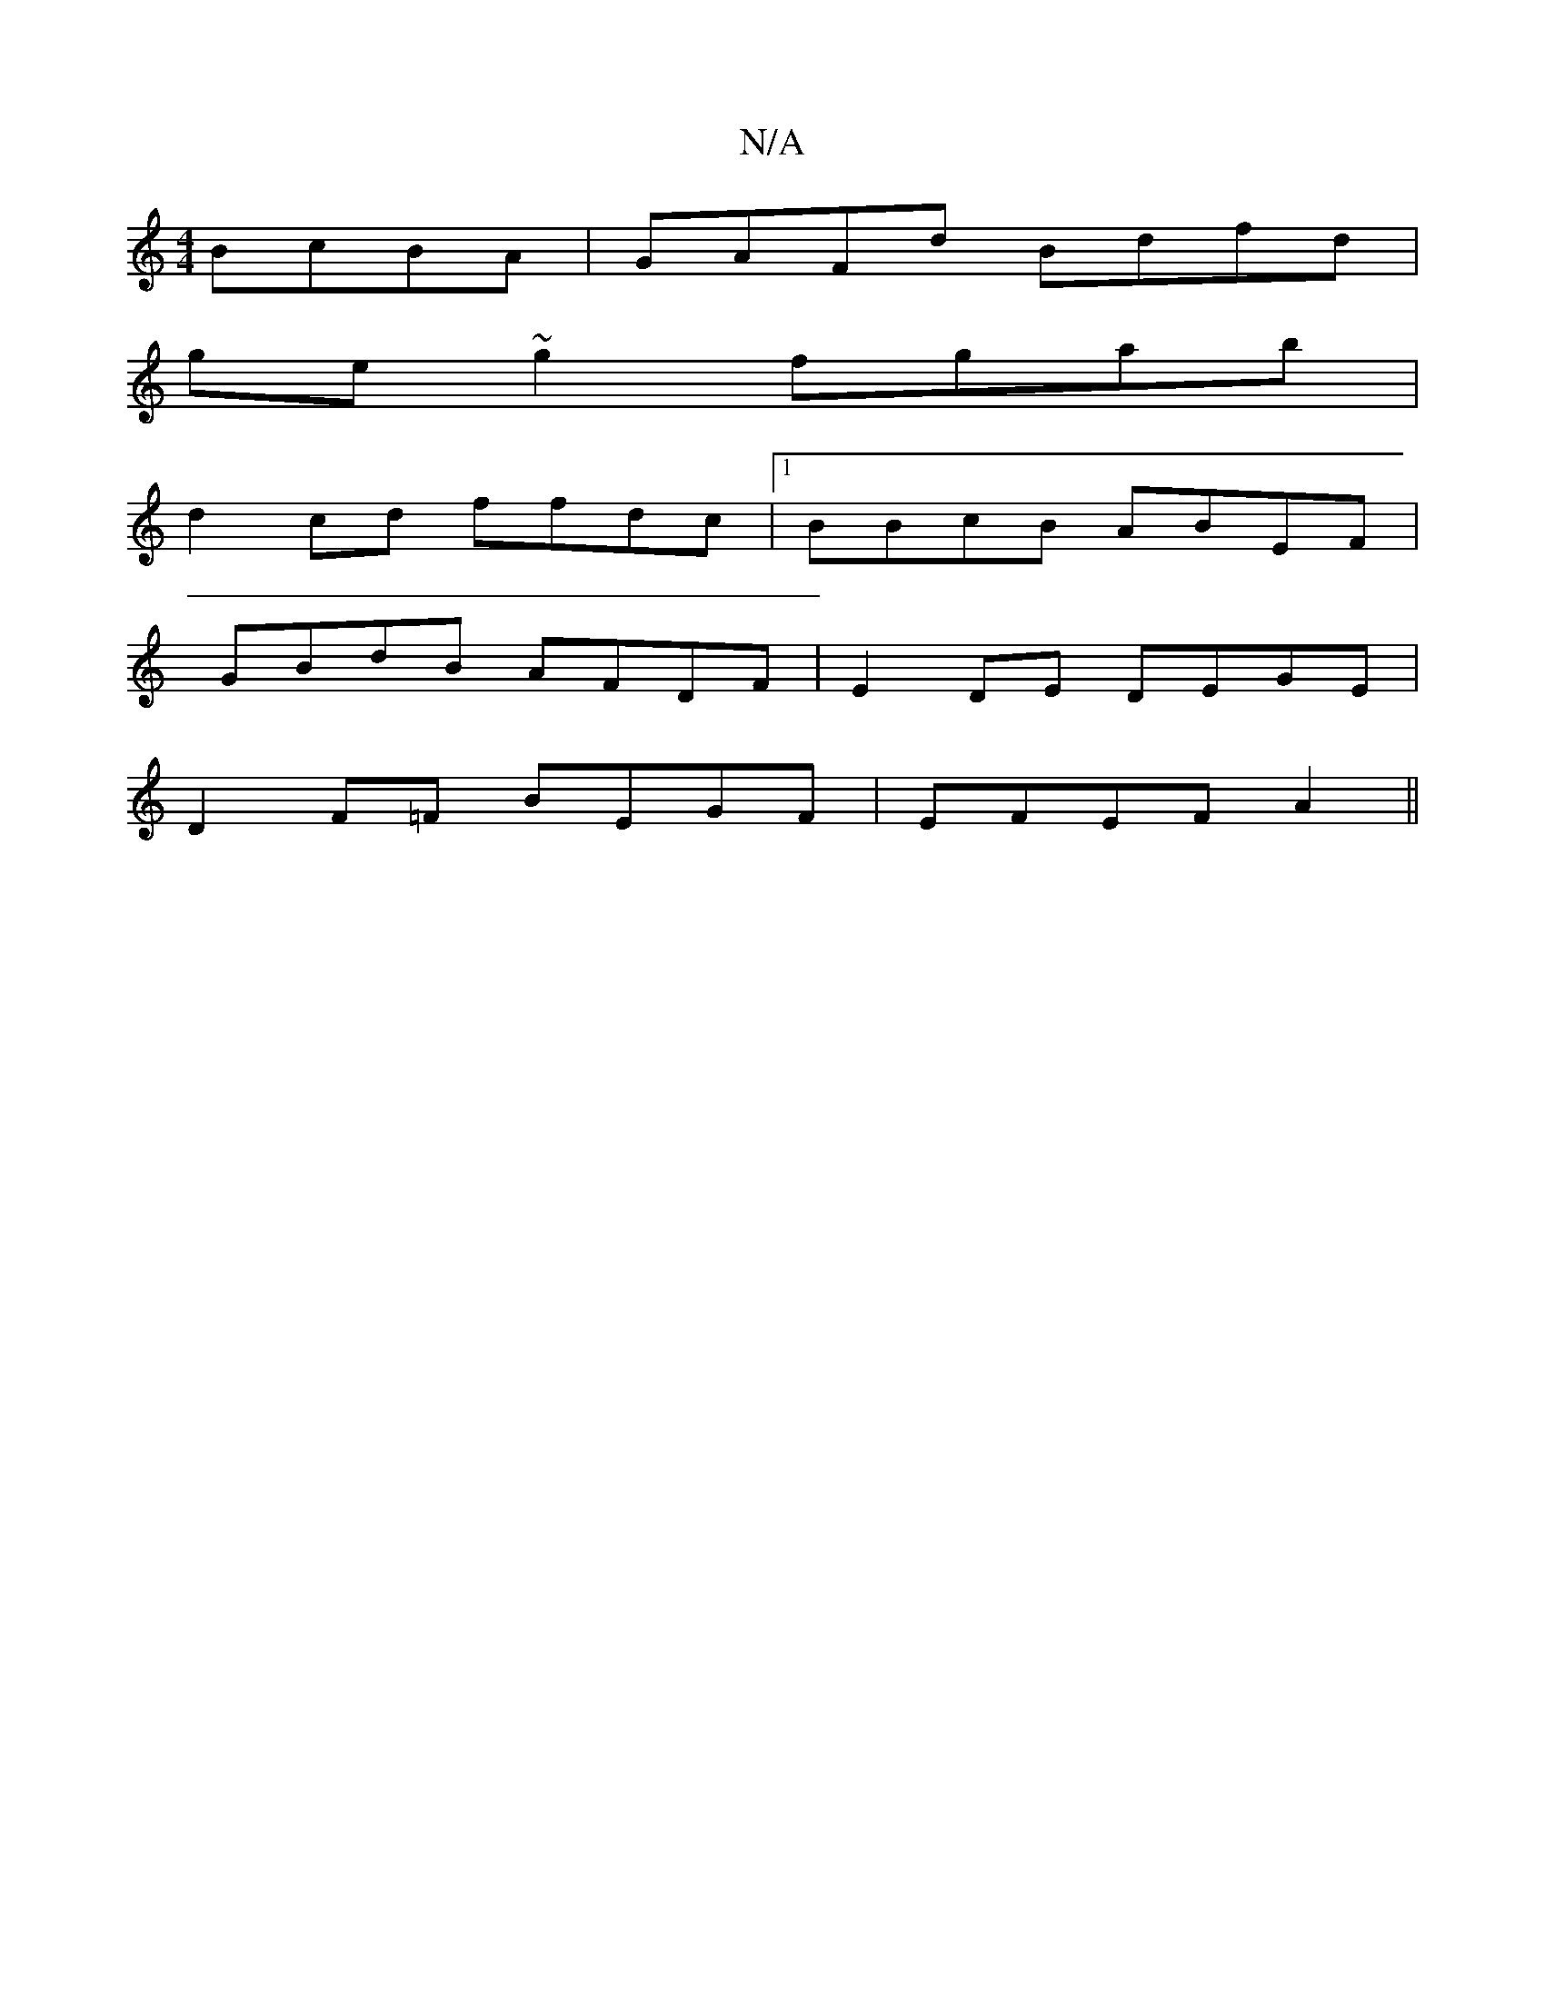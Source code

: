X:1
T:N/A
M:4/4
R:N/A
K:Cmajor
 BcBA | GAFd Bdfd |
ge~g2 fgab |
d2 cd ffdc |1 BBcB ABEF |
GBdB AFDF | E2 DE DEGE |
D2 F=F BEGF | EFEF A2 ||

"Am" z2a b {a}dcdb| AdBA G4:|

|:A2 G2 G4||

|: g2a gef ||
GAB d2 c |
B2 B GBd | cBA BAF |